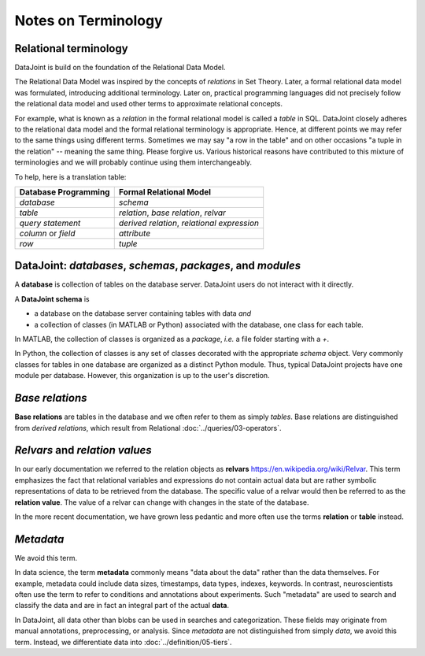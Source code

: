 .. progress: 12.0 10% Jake

Notes on Terminology
====================

Relational terminology 
----------------------
DataJoint is build on the foundation of the Relational Data Model.

The Relational Data Model was inspired by the concepts of *relations* in Set Theory.  Later, a formal relational data model was formulated, introducing additional terminology.  Later on, practical programming languages did not precisely follow the relational data model and used other terms to approximate relational concepts.  

For example, what is known as a *relation* in the formal relational model is called a *table* in SQL.  DataJoint closely adheres to the relational data model and the formal relational terminology is appropriate.  Hence, at different points we may refer to the same things using different terms.  Sometimes we may say "a row in the table" and on other occasions "a tuple in the relation" -- meaning the same thing. Please forgive us.  Various historical reasons have contributed to this mixture of terminologies and we will probably continue using them interchangeably. 

To help, here is a translation table:

=======================  ===========================================
Database Programming     Formal Relational Model   
=======================  ===========================================
*database*               *schema*  
*table*                  *relation*, *base relation*, *relvar* 
*query statement*        *derived relation*, *relational expression*
*column* or *field*      *attribute* 
*row*                    *tuple* 
=======================  ===========================================

DataJoint: *databases*, *schemas*, *packages*, and *modules*
-------------------------------------------------------------

A **database** is collection of tables on the database server.  DataJoint users do not interact with it directly.

A **DataJoint schema** is 

- a database on the database server containing tables with data *and* 
- a collection of classes (in MATLAB or Python) associated with the database, one class for each table.

In MATLAB, the collection of classes is organized as a *package*, *i.e.* a file folder starting with a `+`.

In Python, the collection of classes is any set of classes decorated with the appropriate `schema` object. 
Very commonly classes for tables in one database are organized as a distinct Python module.  Thus, typical DataJoint projects have one module per database.  However, this organization is up to the user's discretion. 

*Base relations*
----------------

**Base relations** are tables in the database and we often refer to them as simply *tables*.   Base relations are distinguished from *derived relations*, which result from Relational :doc:`../queries/03-operators`.

*Relvars* and *relation values*
-------------------------------
In our early documentation we referred to the relation objects as **relvars** `<https://en.wikipedia.org/wiki/Relvar>`_.  This term  emphasizes the fact that relational variables and expressions do not contain actual data but are rather symbolic representations of data to be retrieved from the database.  The specific value of a relvar would then be referred to as the **relation value**. The value of a relvar can change with changes in the state of the database.  

In the more recent documentation, we have grown less pedantic and more often use the terms **relation** or **table** instead. 

*Metadata*
----------
We avoid this term.

In data science, the term **metadata** commonly means "data about the data" rather than the data themselves.  For example, metadata could include data sizes, timestamps, data types, indexes, keywords.  In contrast,  neuroscientists often use the term to refer to conditions and annotations about experiments.  Such "metadata" are used to search and classify the data and are in fact an integral part of the actual **data**.

In DataJoint, all data other than blobs can be used in searches and categorization.  These fields may originate from manual annotations, preprocessing, or analysis.  Since *metadata* are not distinguished from simply *data*, we avoid this term.  Instead, we differentiate data into :doc:`../definition/05-tiers`.
